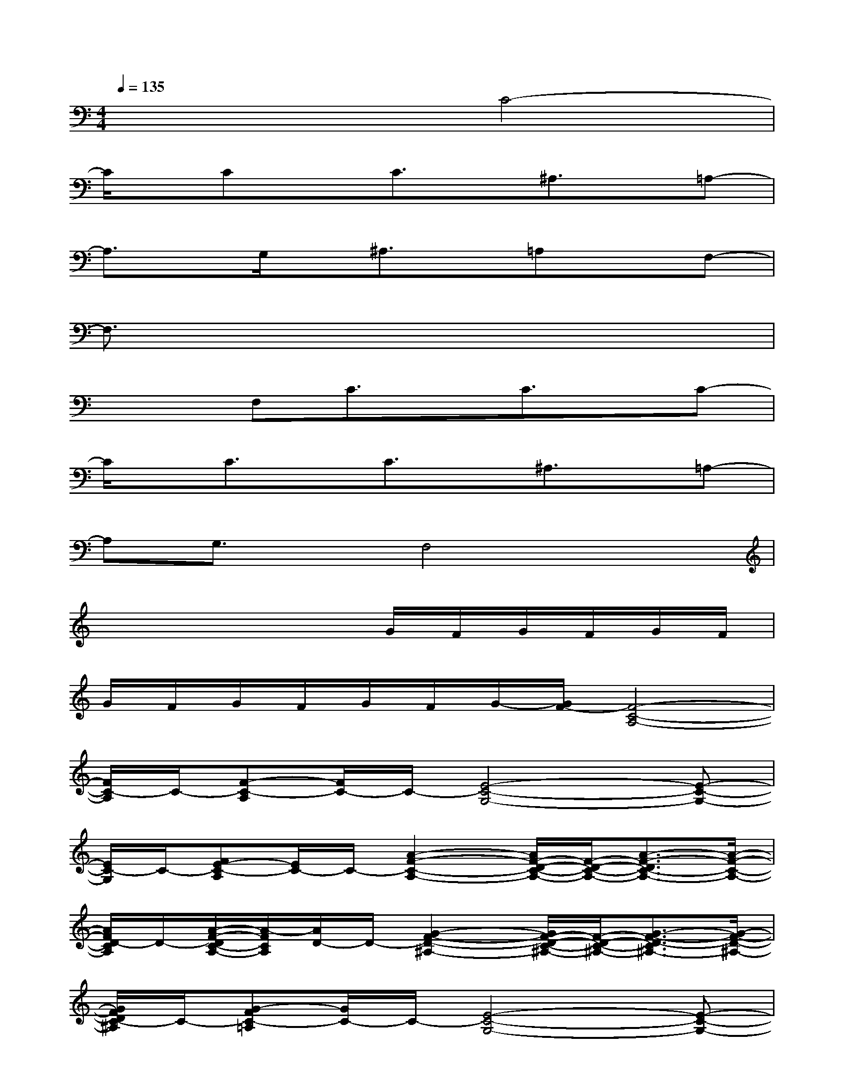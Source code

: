 X:1
T:
M:4/4
L:1/8
Q:1/4=135
K:C%0sharps
V:1
x4C4-|
C/2x/2CxC3/2x/2^A,3/2x/2=A,-|
A,3/2x/2G,/2x/2^A,3/2x/2=A,xF,-|
F,3/2x6x/2|
x2F,C3/2x/2C3/2x/2C-|
C/2x/2C3/2x/2C3/2x/2^A,3/2x/2=A,-|
A,G,3/2x/2F,4x|
x4xG/2F/2G/2F/2G/2F/2|
G/2F/2G/2F/2G/2F/2G/2-[G/2F/2-][F4-C4-A,4-]|
[F/2C/2-A,/2]C/2-[F-C-A,][F/2C/2-]C/2-[E4-C4-G,4-][E-C-G,-]|
[E/2C/2-G,/2]C/2-[FE-C-A,][E/2C/2-]C/2-[A2-F2-C2-A,2-][A/2F/2-D/2-C/2-A,/2-][F/2-D/2-C/2-A,/2-][A3/2-F3/2-D3/2C3/2-A,3/2-][A/2-F/2-C/2-A,/2-]|
[A/2F/2D/2-C/2A,/2]D/2-[A/2-F/2-D/2C/2-A,/2-][A/2-F/2C/2A,/2][A/2D/2-]D/2-[G2-F2-D2-^A,2-][G/2F/2-D/2-C/2-^A,/2-][F/2-D/2-C/2-^A,/2-][G3/2-F3/2-D3/2-C3/2^A,3/2-][G/2-F/2-D/2-^A,/2-]|
[G/2F/2D/2C/2-^A,/2]C/2-[G-FC-=A,][G/2C/2-]C/2-[E4-C4-G,4-][E-C-G,-]|
[E/2C/2-G,/2]C/2-[FE-C-G,][E/2C/2-]C/2-[F3/2-D3/2-C3/2^A,3/2-][F/2-D/2-^A,/2-][F2-D2-C2-^A,2-][F/2-D/2-C/2^A,/2-][F/2-D/2-^A,/2-]|
[F/2D/2C/2-^A,/2]C/2-[F/2-D/2-C/2^A,/2-][F/2-D/2^A,/2][F/2C/2-]C/2-[F4-C4-=A,4-][F-C-A,-]|
[F/2E/2-C/2-A,/2][E/2C/2-][F3/2-C3/2-A,3/2][F/2C/2-][G2-E2-C2-G,2-][G/2E/2-C/2-G,/2-][E/2-C/2-G,/2-][G2-E2-C2-G,2-]